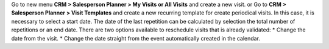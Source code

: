 Go to new menu **CRM > Salesperson Planner > My Visits or All Visits** and create a new visit.
or
Go to **CRM > Salesperson Planner > Visit Templates** and create a new recurring template for create periodical visits. In this case, it is necessary to select a start date. The date of the last repetition can be calculated by selection the total number of repetitions or an end date.
There are two options available to reschedule visits that is already validated:
* Change the date from the visit.
* Change the date straight from the event automatically created in the calendar.
